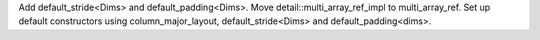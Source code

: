 Add default_stride<Dims> and default_padding<Dims>.
Move detail::multi_array_ref_impl to multi_array_ref.
Set up default constructors using column_major_layout, default_stride<Dims> and default_padding<dims>.

